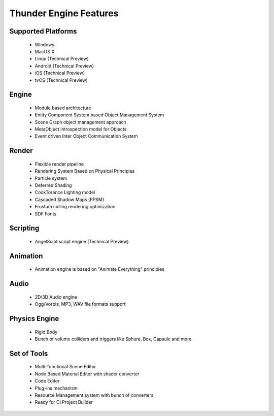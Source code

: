.. _doc_features:

Thunder Engine Features
==============================

.. _doc_features_platforms:

Supported Platforms
----------------------------------------------
	* Windows
	* MacOS X
	* Linux (Technical Preview)
	* Android (Technical Preview)
	* iOS (Technical Preview)
	* tvOS (Technical Preview)

.. _doc_features_engine:

Engine
----------------------------------------------
	* Module based architecture
	* Entity Component System based Object Management System
	* Scene Graph object management approach
	* MetaObject introspection model for Objects
	* Event driven Inter Object Communication System
	
.. _doc_features_render:

Render
----------------------------------------------
	* Flexible render pipeline
	* Rendering System Based on Physical Principles
	* Particle system
	* Deferred Shading
	* CookTorance Lighting model
	* Cascaded Shadow Maps (PPSM)
	* Frustum culling rendering optimization
	* SDF Fonts

.. _doc_features_scripting:
	
Scripting
----------------------------------------------
	* AngelScipt script engine (Technical Preview)
	
.. _doc_features_animation:

Animation
----------------------------------------------
	* Animation engine is based on "Animate Everything" principles

.. _doc_features_audio:

Audio
----------------------------------------------
	* 2D/3D Audio engine
	* Ogg/Vorbis, MP3, WAV file formats support
    
.. _doc_features_physics:
    
Physics Engine
----------------------------------------------
	* Rigid Body
	* Bunch of volume colliders and triggers like Sphere, Box, Capsule and more

.. _doc_features_tools:

Set of Tools
----------------------------------------------
	* Multi-functional Scene Editor
	* Node Based Material Editor with shader converter
	* Code Editor
	* Plug-ins mechanism
	* Resource Management system with bunch of converters
	* Ready for CI Project Builder

